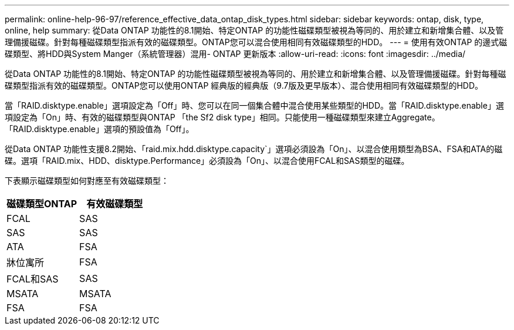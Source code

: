 ---
permalink: online-help-96-97/reference_effective_data_ontap_disk_types.html 
sidebar: sidebar 
keywords: ontap, disk, type, online, help 
summary: 從Data ONTAP 功能性的8.1開始、特定ONTAP 的功能性磁碟類型被視為等同的、用於建立和新增集合體、以及管理備援磁碟。針對每種磁碟類型指派有效的磁碟類型。ONTAP您可以混合使用相同有效磁碟類型的HDD。 
---
= 使用有效ONTAP 的邊式磁碟類型、將HDD與System Manger（系統管理器）混用- ONTAP 更新版本
:allow-uri-read: 
:icons: font
:imagesdir: ../media/


[role="lead"]
從Data ONTAP 功能性的8.1開始、特定ONTAP 的功能性磁碟類型被視為等同的、用於建立和新增集合體、以及管理備援磁碟。針對每種磁碟類型指派有效的磁碟類型。ONTAP您可以使用ONTAP 經典版的經典版（9.7版及更早版本）、混合使用相同有效磁碟類型的HDD。

當「RAID.disktype.enable」選項設定為「Off」時、您可以在同一個集合體中混合使用某些類型的HDD。當「RAID.disktype.enable」選項設定為「On」時、有效的磁碟類型與ONTAP 「the Sf2 disk type」相同。只能使用一種磁碟類型來建立Aggregate。「RAID.disktype.enable」選項的預設值為「Off」。

從Data ONTAP 功能性支援8.2開始、「raid.mix.hdd.disktype.capacity`」選項必須設為「On」、以混合使用類型為BSA、FSA和ATA的磁碟。選項「RAID.mix、HDD、disktype.Performance」必須設為「On」、以混合使用FCAL和SAS類型的磁碟。

下表顯示磁碟類型如何對應至有效磁碟類型：

|===
| 磁碟類型ONTAP | 有效磁碟類型 


 a| 
FCAL
 a| 
SAS



 a| 
SAS
 a| 
SAS



 a| 
ATA
 a| 
FSA



 a| 
牀位寓所
 a| 
FSA



 a| 
FCAL和SAS
 a| 
SAS



 a| 
MSATA
 a| 
MSATA



 a| 
FSA
 a| 
FSA

|===